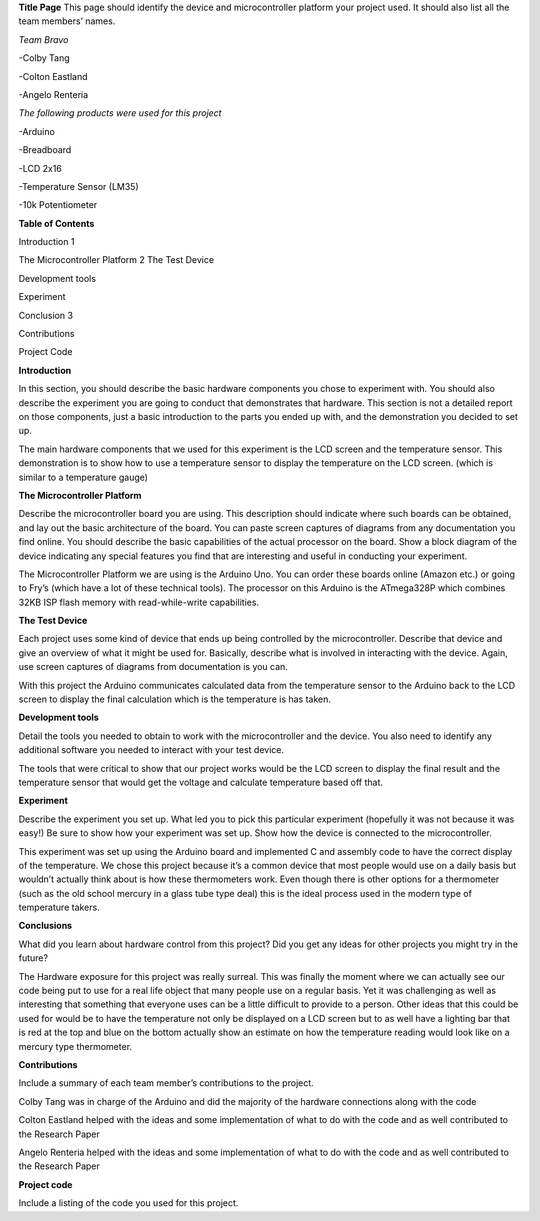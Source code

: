 **Title Page**
This page should identify the device and microcontroller platform your project used. It should also list all the team members’ names.

*Team Bravo*

-Colby Tang

-Colton Eastland

-Angelo Renteria

*The following products were used for this project*

-Arduino

-Breadboard

-LCD 2x16

-Temperature Sensor (LM35)

-10k Potentiometer

**Table of Contents**

Introduction			1

The Microcontroller Platform	2
The Test Device			

Development tools								

Experiment									

Conclusion			3

Contributions									

Project Code			

**Introduction**

In this section, you should describe the basic hardware components you chose to experiment with. You should also describe the experiment you are going to conduct that demonstrates that hardware. This section is not a detailed report on those components, just a basic introduction to   the parts you ended up with, and the demonstration you decided to set up.

The main hardware components that we used for this experiment is the LCD screen and the temperature sensor. This demonstration is to show how to use a temperature sensor to display the temperature on the LCD screen. (which is similar to a temperature gauge)

**The Microcontroller Platform**

Describe the microcontroller board you are using. This description should indicate where such boards can be obtained, and lay out the basic architecture of the board. You can paste screen captures of diagrams from any documentation you find online. You should describe the basic capabilities of the actual processor on the board. Show a block diagram of the device indicating any special features you find that are interesting and useful in conducting your experiment.

The Microcontroller Platform we are using is the Arduino Uno. You can order these boards online (Amazon etc.) or going to Fry’s (which have a lot of these technical tools). The processor on this Arduino is the ATmega328P which combines 32KB ISP flash memory with read-while-write capabilities.

**The Test Device**

Each project uses some kind of device that ends up being controlled by the microcontroller. Describe that device and give an overview of what it might be used for. Basically, describe what is involved in interacting with the device. Again, use screen captures of diagrams from documentation is you can.

With this project the Arduino communicates calculated data from the temperature sensor to the Arduino back to the LCD screen to display the final calculation which is the temperature is has taken.

**Development tools**

Detail the tools you needed to obtain to work with the microcontroller and the device. You also need to identify any additional software you needed to interact with your test device.

The tools that were critical to show that our project works would be the LCD screen to display the final result and the temperature sensor that would get the voltage and calculate temperature based off that.

**Experiment**

Describe the experiment you set up. What led you to pick this particular experiment (hopefully it was not because it was easy!) Be sure to show how your experiment was set up. Show how the device is connected to the microcontroller.

This experiment was set up using the Arduino board and implemented C and assembly code to have the correct display of the temperature. We chose this project because it’s a common device that most people would use on a daily basis but wouldn’t actually think about is how these thermometers work. Even though there is other options for a thermometer (such as the old school mercury in a glass tube type deal) this is the ideal process used in the modern type of temperature takers.

**Conclusions**

What did you learn about hardware control from this project? Did you get any ideas for other projects you might try in the future?

The Hardware exposure for this project was really surreal. This was finally the moment where we can actually see our code being put to use for a real life object that many people use on a regular basis. Yet it was challenging as well as interesting that something that everyone uses can be a little difficult to provide to a person. Other ideas that this could be used for would be to have the temperature not only be displayed on a LCD screen but to as well have a lighting bar that is red at the top and blue on the bottom actually show an estimate on how the temperature reading would look like on a mercury type thermometer. 


**Contributions**

Include a summary of each team member’s contributions to the project.

Colby Tang was in charge of the Arduino and did the majority of the hardware connections along with the code

Colton Eastland helped with the ideas and some implementation of what to do with the code and as well contributed to the Research Paper

Angelo Renteria helped with the ideas and some implementation of what to do with the code and as well contributed to the Research Paper


**Project code**

Include a listing of the code you used for this project.

